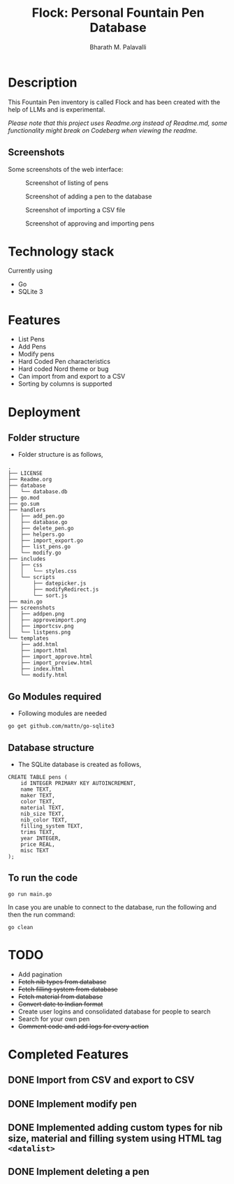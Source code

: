 #+TITLE: Flock: Personal Fountain Pen Database
#+AUTHOR: Bharath M. Palavalli
#+EMAIL: bmp@sdf.org

* Description

This Fountain Pen inventory is called Flock and has been created with the help of LLMs and is experimental.

/Please note that this project uses Readme.org instead of Readme.md, some functionality might break on Codeberg when viewing the readme./

** Screenshots

Some screenshots of the web interface:

#+ATTR_ORG: :width 100
#+ATTR_HTML: :width 100px
#+CAPTION: Screenshot of listing of pens
[[file:screenshots/listpens.png]]

#+ATTR_ORG: :width 100
#+ATTR_HTML: :width 100px
#+CAPTION: Screenshot of adding a pen to the database
[[file:./screenshots/addpen.png]]

#+ATTR_ORG: :width 100
#+ATTR_HTML: :width 100px
#+CAPTION: Screenshot of importing a CSV file
[[./screenshots/importcsv.png]]

#+ATTR_ORG: :width 100
#+ATTR_HTML: :width 100px
#+CAPTION: Screenshot of approving and importing pens
[[./screenshots/approveimport.png]]

* Technology stack
Currently using
- Go
- SQLite 3
* Features
- List Pens
- Add Pens
- Modify pens
- Hard Coded Pen characteristics
- Hard coded Nord theme or  bug
- Can import from and export to a CSV
- Sorting by columns is supported

* Deployment
** Folder structure
- Folder structure is as follows,

#+begin_src
.
├── LICENSE
├── Readme.org
├── database
│   └── database.db
├── go.mod
├── go.sum
├── handlers
│   ├── add_pen.go
│   ├── database.go
│   ├── delete_pen.go
│   ├── helpers.go
│   ├── import_export.go
│   ├── list_pens.go
│   └── modify.go
├── includes
│   ├── css
│   │   └── styles.css
│   └── scripts
│       ├── datepicker.js
│       ├── modifyRedirect.js
│       └── sort.js
├── main.go
├── screenshots
│   ├── addpen.png
│   ├── approveimport.png
│   ├── importcsv.png
│   └── listpens.png
└── templates
    ├── add.html
    ├── import.html
    ├── import_approve.html
    ├── import_preview.html
    ├── index.html
    └── modify.html
#+end_src

** Go Modules required
- Following modules are needed

#+begin_src
go get github.com/mattn/go-sqlite3
#+end_src

** Database structure
- The SQLite database is created as follows,

#+begin_src
CREATE TABLE pens (
    id INTEGER PRIMARY KEY AUTOINCREMENT,
    name TEXT,
    maker TEXT,
    color TEXT,
    material TEXT,
    nib_size TEXT,
    nib_color TEXT,
    filling_system TEXT,
    trims TEXT,
    year INTEGER,
    price REAL,
    misc TEXT
);
#+end_src

** To run the code

#+begin_src
go run main.go
#+end_src

In case you are unable to connect to the database, run the following and then the run command:

#+begin_src
go clean
#+end_src

* TODO
- Add pagination
- +Fetch nib types from database+
- +Fetch filling system from database+
- +Fetch material from database+
- +Convert date to Indian format+
- Create user logins and consolidated database for people to search
- Search for your own pen
- +Comment code and add logs for every action+

* Completed Features
** DONE Import from CSV and export to CSV
CLOSED: [2023-08-23 Wed 15:46]
** DONE Implement modify pen
CLOSED: [2023-08-24 Thu 22:58]
** DONE Implemented adding custom types for nib size, material and filling system using HTML tag ~<datalist>~
CLOSED: [2023-08-24 Thu 22:59]
** DONE Implement deleting a pen
CLOSED: [2024-02-29 Thu 16:08]
